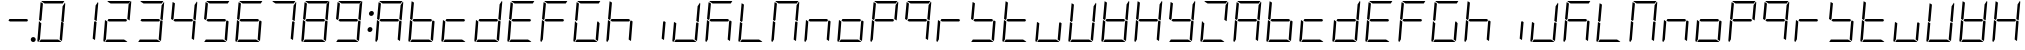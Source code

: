 SplineFontDB: 3.0
FontName: DSEG7Modern-LightItalic
FullName: DSEG7 Modern-Light Italic
FamilyName: DSEG7 Modern
Weight: Light
Copyright: Created by Keshikan(https://twitter.com/keshinomi_88pro)\nwith FontForge 2.0 (http://fontforge.sf.net)
UComments: "2014-8-31: Created." 
Version: 0.2
ItalicAngle: -5
UnderlinePosition: -100
UnderlineWidth: 50
Ascent: 1000
Descent: 0
LayerCount: 2
Layer: 0 0 "+gMyXYgAA"  1
Layer: 1 0 "+Uk2XYgAA"  0
XUID: [1021 682 390630330 14528854]
FSType: 8
OS2Version: 0
OS2_WeightWidthSlopeOnly: 0
OS2_UseTypoMetrics: 1
CreationTime: 1409488158
ModificationTime: 1483781036
PfmFamily: 17
TTFWeight: 300
TTFWidth: 5
LineGap: 90
VLineGap: 0
OS2TypoAscent: 0
OS2TypoAOffset: 1
OS2TypoDescent: 0
OS2TypoDOffset: 1
OS2TypoLinegap: 90
OS2WinAscent: 0
OS2WinAOffset: 1
OS2WinDescent: 0
OS2WinDOffset: 1
HheadAscent: 0
HheadAOffset: 1
HheadDescent: 0
HheadDOffset: 1
OS2Vendor: 'PfEd'
MarkAttachClasses: 1
DEI: 91125
LangName: 1033 "Created by Keshikan+AAoA-with FontForge 2.0 (http://fontforge.sf.net)" "" "Light Italic" "" "" "Version 0.2" "" "" "" "Keshikan(Twitter:@keshinomi_88pro)" "" "" "http://www.keshikan.net" "" "" "" "" "" "" "DSEG.7 12:34" 
Encoding: ISO8859-1
UnicodeInterp: none
NameList: Adobe Glyph List
DisplaySize: -24
AntiAlias: 1
FitToEm: 1
WinInfo: 0 24 9
BeginPrivate: 0
EndPrivate
TeXData: 1 0 -1005505 346030 173015 115343 529302 1048576 115343 783286 444596 497025 792723 393216 433062 380633 303038 157286 324010 404750 52429 2506097 1059062 262144
BeginChars: 256 67

StartChar: zero
Encoding: 48 48 0
Width: 816
VWidth: 200
Flags: HW
LayerCount: 2
Fore
SplineSet
181 735 m 1
 163 531 l 1
 145 502 l 1
 101 529 l 1
 139 959 l 2
 139 964 141 968 143 972 c 2
 199 938 l 1
 181 735 l 1
671 498 m 1
 715 471 l 1
 677 41 l 2
 677 36 675 32 673 28 c 2
 617 62 l 1
 617 62 l 1
 635 265 l 1
 653 469 l 1
 653 469 l 1
 671 498 l 1
757 959 m 2
 717 500 l 1
 717 495 l 1
 683 515 l 1
 683 515 l 1
 673 522 l 1
 658 531 l 1
 676 735 l 1
 690 897 l 1
 749 986 l 1
 755 979 758 969 757 959 c 2
240 938 m 1
 156 990 l 1
 164 996 174 1000 184 1000 c 2
 452 1000 l 1
 720 1000 l 2
 725 1000 729 1000 733 998 c 2
 694 938 l 1
 694 938 l 1
 446 938 l 1
 240 938 l 1
576 62 m 1
 660 10 l 1
 652 4 642 0 632 0 c 2
 364 0 l 1
 105 0 l 1
 146 62 l 1
 370 62 l 1
 576 62 l 1
122 62 m 1
 83 2 l 1
 68 8 57 23 59 41 c 2
 99 500 l 1
 99 505 l 1
 138 482 l 1
 150 474 l 1
 150 474 l 1
 158 469 l 1
 140 265 l 1
 122 62 l 1
 122 62 l 1
EndSplineSet
EndChar

StartChar: eight
Encoding: 56 56 1
Width: 816
VWidth: 200
Flags: HW
LayerCount: 2
Fore
SplineSet
181 735 m 1
 163 531 l 1
 145 502 l 1
 101 529 l 1
 139 959 l 2
 139 964 141 968 143 972 c 2
 199 938 l 1
 181 735 l 1
671 498 m 1
 715 471 l 1
 677 41 l 2
 677 36 675 32 673 28 c 2
 617 62 l 1
 617 62 l 1
 635 265 l 1
 653 469 l 1
 653 469 l 1
 671 498 l 1
757 959 m 2
 717 500 l 1
 717 495 l 1
 683 515 l 1
 683 515 l 1
 673 522 l 1
 658 531 l 1
 676 735 l 1
 690 897 l 1
 749 986 l 1
 755 979 758 969 757 959 c 2
629 469 m 1
 405 469 l 1
 199 469 l 1
 161 492 l 1
 187 531 l 1
 411 531 l 1
 617 531 l 1
 655 508 l 1
 629 469 l 1
240 938 m 1
 156 990 l 1
 164 996 174 1000 184 1000 c 2
 452 1000 l 1
 720 1000 l 2
 725 1000 729 1000 733 998 c 2
 694 938 l 1
 694 938 l 1
 446 938 l 1
 240 938 l 1
576 62 m 1
 660 10 l 1
 652 4 642 0 632 0 c 2
 364 0 l 1
 105 0 l 1
 146 62 l 1
 370 62 l 1
 576 62 l 1
122 62 m 1
 83 2 l 1
 68 8 57 23 59 41 c 2
 99 500 l 1
 99 505 l 1
 138 482 l 1
 150 474 l 1
 150 474 l 1
 158 469 l 1
 140 265 l 1
 122 62 l 1
 122 62 l 1
EndSplineSet
EndChar

StartChar: one
Encoding: 49 49 2
Width: 816
VWidth: 200
Flags: HW
LayerCount: 2
Fore
SplineSet
671 498 m 1
 715 471 l 1
 677 41 l 2
 677 36 675 32 673 28 c 2
 617 62 l 1
 617 62 l 1
 635 265 l 1
 653 469 l 1
 653 469 l 1
 671 498 l 1
757 959 m 2
 717 500 l 1
 717 495 l 1
 683 515 l 1
 683 515 l 1
 673 522 l 1
 658 531 l 1
 676 735 l 1
 690 897 l 1
 749 986 l 1
 755 979 758 969 757 959 c 2
EndSplineSet
EndChar

StartChar: two
Encoding: 50 50 3
Width: 816
VWidth: 200
Flags: HW
LayerCount: 2
Fore
SplineSet
757 959 m 2
 717 500 l 1
 717 495 l 1
 683 515 l 1
 683 515 l 1
 673 522 l 1
 658 531 l 1
 676 735 l 1
 690 897 l 1
 749 986 l 1
 755 979 758 969 757 959 c 2
629 469 m 1
 405 469 l 1
 199 469 l 1
 161 492 l 1
 187 531 l 1
 411 531 l 1
 617 531 l 1
 655 508 l 1
 629 469 l 1
240 938 m 1
 156 990 l 1
 164 996 174 1000 184 1000 c 2
 452 1000 l 1
 720 1000 l 2
 725 1000 729 1000 733 998 c 2
 694 938 l 1
 694 938 l 1
 446 938 l 1
 240 938 l 1
576 62 m 1
 660 10 l 1
 652 4 642 0 632 0 c 2
 364 0 l 1
 105 0 l 1
 146 62 l 1
 370 62 l 1
 576 62 l 1
122 62 m 1
 83 2 l 1
 68 8 57 23 59 41 c 2
 99 500 l 1
 99 505 l 1
 138 482 l 1
 150 474 l 1
 150 474 l 1
 158 469 l 1
 140 265 l 1
 122 62 l 1
 122 62 l 1
EndSplineSet
EndChar

StartChar: three
Encoding: 51 51 4
Width: 816
VWidth: 200
Flags: HW
LayerCount: 2
Fore
SplineSet
671 498 m 1
 715 471 l 1
 677 41 l 2
 677 36 675 32 673 28 c 2
 617 62 l 1
 617 62 l 1
 635 265 l 1
 653 469 l 1
 653 469 l 1
 671 498 l 1
757 959 m 2
 717 500 l 1
 717 495 l 1
 683 515 l 1
 683 515 l 1
 673 522 l 1
 658 531 l 1
 676 735 l 1
 690 897 l 1
 749 986 l 1
 755 979 758 969 757 959 c 2
629 469 m 1
 405 469 l 1
 199 469 l 1
 161 492 l 1
 187 531 l 1
 411 531 l 1
 617 531 l 1
 655 508 l 1
 629 469 l 1
240 938 m 1
 156 990 l 1
 164 996 174 1000 184 1000 c 2
 452 1000 l 1
 720 1000 l 2
 725 1000 729 1000 733 998 c 2
 694 938 l 1
 694 938 l 1
 446 938 l 1
 240 938 l 1
576 62 m 1
 660 10 l 1
 652 4 642 0 632 0 c 2
 364 0 l 1
 105 0 l 1
 146 62 l 1
 370 62 l 1
 576 62 l 1
EndSplineSet
EndChar

StartChar: four
Encoding: 52 52 5
Width: 816
VWidth: 200
Flags: HW
LayerCount: 2
Fore
SplineSet
181 735 m 1
 163 531 l 1
 145 502 l 1
 101 529 l 1
 139 959 l 2
 139 964 141 968 143 972 c 2
 199 938 l 1
 181 735 l 1
671 498 m 1
 715 471 l 1
 677 41 l 2
 677 36 675 32 673 28 c 2
 617 62 l 1
 617 62 l 1
 635 265 l 1
 653 469 l 1
 653 469 l 1
 671 498 l 1
757 959 m 2
 717 500 l 1
 717 495 l 1
 683 515 l 1
 683 515 l 1
 673 522 l 1
 658 531 l 1
 676 735 l 1
 690 897 l 1
 749 986 l 1
 755 979 758 969 757 959 c 2
629 469 m 1
 405 469 l 1
 199 469 l 1
 161 492 l 1
 187 531 l 1
 411 531 l 1
 617 531 l 1
 655 508 l 1
 629 469 l 1
EndSplineSet
EndChar

StartChar: five
Encoding: 53 53 6
Width: 816
VWidth: 200
Flags: HW
LayerCount: 2
Fore
SplineSet
181 735 m 1
 163 531 l 1
 145 502 l 1
 101 529 l 1
 139 959 l 2
 139 964 141 968 143 972 c 2
 199 938 l 1
 181 735 l 1
671 498 m 1
 715 471 l 1
 677 41 l 2
 677 36 675 32 673 28 c 2
 617 62 l 1
 617 62 l 1
 635 265 l 1
 653 469 l 1
 653 469 l 1
 671 498 l 1
629 469 m 1
 405 469 l 1
 199 469 l 1
 161 492 l 1
 187 531 l 1
 411 531 l 1
 617 531 l 1
 655 508 l 1
 629 469 l 1
240 938 m 1
 156 990 l 1
 164 996 174 1000 184 1000 c 2
 452 1000 l 1
 720 1000 l 2
 725 1000 729 1000 733 998 c 2
 694 938 l 1
 694 938 l 1
 446 938 l 1
 240 938 l 1
576 62 m 1
 660 10 l 1
 652 4 642 0 632 0 c 2
 364 0 l 1
 105 0 l 1
 146 62 l 1
 370 62 l 1
 576 62 l 1
EndSplineSet
EndChar

StartChar: six
Encoding: 54 54 7
Width: 816
VWidth: 200
Flags: HW
LayerCount: 2
Fore
SplineSet
181 735 m 1
 163 531 l 1
 145 502 l 1
 101 529 l 1
 139 959 l 2
 139 964 141 968 143 972 c 2
 199 938 l 1
 181 735 l 1
671 498 m 1
 715 471 l 1
 677 41 l 2
 677 36 675 32 673 28 c 2
 617 62 l 1
 617 62 l 1
 635 265 l 1
 653 469 l 1
 653 469 l 1
 671 498 l 1
629 469 m 1
 405 469 l 1
 199 469 l 1
 161 492 l 1
 187 531 l 1
 411 531 l 1
 617 531 l 1
 655 508 l 1
 629 469 l 1
240 938 m 1
 156 990 l 1
 164 996 174 1000 184 1000 c 2
 452 1000 l 1
 720 1000 l 2
 725 1000 729 1000 733 998 c 2
 694 938 l 1
 694 938 l 1
 446 938 l 1
 240 938 l 1
576 62 m 1
 660 10 l 1
 652 4 642 0 632 0 c 2
 364 0 l 1
 105 0 l 1
 146 62 l 1
 370 62 l 1
 576 62 l 1
122 62 m 1
 83 2 l 1
 68 8 57 23 59 41 c 2
 99 500 l 1
 99 505 l 1
 138 482 l 1
 150 474 l 1
 150 474 l 1
 158 469 l 1
 140 265 l 1
 122 62 l 1
 122 62 l 1
EndSplineSet
EndChar

StartChar: seven
Encoding: 55 55 8
Width: 816
VWidth: 200
Flags: HW
LayerCount: 2
Fore
SplineSet
671 498 m 1
 715 471 l 1
 677 41 l 2
 677 36 675 32 673 28 c 2
 617 62 l 1
 617 62 l 1
 635 265 l 1
 653 469 l 1
 653 469 l 1
 671 498 l 1
757 959 m 2
 717 500 l 1
 717 495 l 1
 683 515 l 1
 683 515 l 1
 673 522 l 1
 658 531 l 1
 676 735 l 1
 690 897 l 1
 749 986 l 1
 755 979 758 969 757 959 c 2
240 938 m 1
 156 990 l 1
 164 996 174 1000 184 1000 c 2
 452 1000 l 1
 720 1000 l 2
 725 1000 729 1000 733 998 c 2
 694 938 l 1
 694 938 l 1
 446 938 l 1
 240 938 l 1
EndSplineSet
EndChar

StartChar: nine
Encoding: 57 57 9
Width: 816
VWidth: 200
Flags: HW
LayerCount: 2
Fore
SplineSet
181 735 m 1
 163 531 l 1
 145 502 l 1
 101 529 l 1
 139 959 l 2
 139 964 141 968 143 972 c 2
 199 938 l 1
 181 735 l 1
671 498 m 1
 715 471 l 1
 677 41 l 2
 677 36 675 32 673 28 c 2
 617 62 l 1
 617 62 l 1
 635 265 l 1
 653 469 l 1
 653 469 l 1
 671 498 l 1
757 959 m 2
 717 500 l 1
 717 495 l 1
 683 515 l 1
 683 515 l 1
 673 522 l 1
 658 531 l 1
 676 735 l 1
 690 897 l 1
 749 986 l 1
 755 979 758 969 757 959 c 2
629 469 m 1
 405 469 l 1
 199 469 l 1
 161 492 l 1
 187 531 l 1
 411 531 l 1
 617 531 l 1
 655 508 l 1
 629 469 l 1
240 938 m 1
 156 990 l 1
 164 996 174 1000 184 1000 c 2
 452 1000 l 1
 720 1000 l 2
 725 1000 729 1000 733 998 c 2
 694 938 l 1
 694 938 l 1
 446 938 l 1
 240 938 l 1
576 62 m 1
 660 10 l 1
 652 4 642 0 632 0 c 2
 364 0 l 1
 105 0 l 1
 146 62 l 1
 370 62 l 1
 576 62 l 1
EndSplineSet
EndChar

StartChar: a
Encoding: 97 97 10
Width: 816
VWidth: 200
Flags: HW
LayerCount: 2
Fore
SplineSet
181 735 m 1
 163 531 l 1
 145 502 l 1
 101 529 l 1
 139 959 l 2
 139 964 141 968 143 972 c 2
 199 938 l 1
 181 735 l 1
671 498 m 1
 715 471 l 1
 677 41 l 2
 677 36 675 32 673 28 c 2
 617 62 l 1
 617 62 l 1
 635 265 l 1
 653 469 l 1
 653 469 l 1
 671 498 l 1
757 959 m 2
 717 500 l 1
 717 495 l 1
 683 515 l 1
 683 515 l 1
 673 522 l 1
 658 531 l 1
 676 735 l 1
 690 897 l 1
 749 986 l 1
 755 979 758 969 757 959 c 2
629 469 m 1
 405 469 l 1
 199 469 l 1
 161 492 l 1
 187 531 l 1
 411 531 l 1
 617 531 l 1
 655 508 l 1
 629 469 l 1
240 938 m 1
 156 990 l 1
 164 996 174 1000 184 1000 c 2
 452 1000 l 1
 720 1000 l 2
 725 1000 729 1000 733 998 c 2
 694 938 l 1
 694 938 l 1
 446 938 l 1
 240 938 l 1
122 62 m 1
 83 2 l 1
 68 8 57 23 59 41 c 2
 99 500 l 1
 99 505 l 1
 138 482 l 1
 150 474 l 1
 150 474 l 1
 158 469 l 1
 140 265 l 1
 122 62 l 1
 122 62 l 1
EndSplineSet
EndChar

StartChar: b
Encoding: 98 98 11
Width: 816
VWidth: 200
Flags: HW
LayerCount: 2
Fore
SplineSet
181 735 m 1
 163 531 l 1
 145 502 l 1
 101 529 l 1
 139 959 l 2
 139 964 141 968 143 972 c 2
 199 938 l 1
 181 735 l 1
671 498 m 1
 715 471 l 1
 677 41 l 2
 677 36 675 32 673 28 c 2
 617 62 l 1
 617 62 l 1
 635 265 l 1
 653 469 l 1
 653 469 l 1
 671 498 l 1
629 469 m 1
 405 469 l 1
 199 469 l 1
 161 492 l 1
 187 531 l 1
 411 531 l 1
 617 531 l 1
 655 508 l 1
 629 469 l 1
576 62 m 1
 660 10 l 1
 652 4 642 0 632 0 c 2
 364 0 l 1
 105 0 l 1
 146 62 l 1
 370 62 l 1
 576 62 l 1
122 62 m 1
 83 2 l 1
 68 8 57 23 59 41 c 2
 99 500 l 1
 99 505 l 1
 138 482 l 1
 150 474 l 1
 150 474 l 1
 158 469 l 1
 140 265 l 1
 122 62 l 1
 122 62 l 1
EndSplineSet
EndChar

StartChar: c
Encoding: 99 99 12
Width: 816
VWidth: 200
Flags: HW
LayerCount: 2
Fore
SplineSet
629 469 m 1
 405 469 l 1
 199 469 l 1
 161 492 l 1
 187 531 l 1
 411 531 l 1
 617 531 l 1
 655 508 l 1
 629 469 l 1
576 62 m 1
 660 10 l 1
 652 4 642 0 632 0 c 2
 364 0 l 1
 105 0 l 1
 146 62 l 1
 370 62 l 1
 576 62 l 1
122 62 m 1
 83 2 l 1
 68 8 57 23 59 41 c 2
 99 500 l 1
 99 505 l 1
 138 482 l 1
 150 474 l 1
 150 474 l 1
 158 469 l 1
 140 265 l 1
 122 62 l 1
 122 62 l 1
EndSplineSet
EndChar

StartChar: d
Encoding: 100 100 13
Width: 816
VWidth: 200
Flags: HW
LayerCount: 2
Fore
SplineSet
671 498 m 1
 715 471 l 1
 677 41 l 2
 677 36 675 32 673 28 c 2
 617 62 l 1
 617 62 l 1
 635 265 l 1
 653 469 l 1
 653 469 l 1
 671 498 l 1
757 959 m 2
 717 500 l 1
 717 495 l 1
 683 515 l 1
 683 515 l 1
 673 522 l 1
 658 531 l 1
 676 735 l 1
 690 897 l 1
 749 986 l 1
 755 979 758 969 757 959 c 2
629 469 m 1
 405 469 l 1
 199 469 l 1
 161 492 l 1
 187 531 l 1
 411 531 l 1
 617 531 l 1
 655 508 l 1
 629 469 l 1
576 62 m 1
 660 10 l 1
 652 4 642 0 632 0 c 2
 364 0 l 1
 105 0 l 1
 146 62 l 1
 370 62 l 1
 576 62 l 1
122 62 m 1
 83 2 l 1
 68 8 57 23 59 41 c 2
 99 500 l 1
 99 505 l 1
 138 482 l 1
 150 474 l 1
 150 474 l 1
 158 469 l 1
 140 265 l 1
 122 62 l 1
 122 62 l 1
EndSplineSet
EndChar

StartChar: e
Encoding: 101 101 14
Width: 816
VWidth: 200
Flags: HW
LayerCount: 2
Fore
SplineSet
181 735 m 1
 163 531 l 1
 145 502 l 1
 101 529 l 1
 139 959 l 2
 139 964 141 968 143 972 c 2
 199 938 l 1
 181 735 l 1
629 469 m 1
 405 469 l 1
 199 469 l 1
 161 492 l 1
 187 531 l 1
 411 531 l 1
 617 531 l 1
 655 508 l 1
 629 469 l 1
240 938 m 1
 156 990 l 1
 164 996 174 1000 184 1000 c 2
 452 1000 l 1
 720 1000 l 2
 725 1000 729 1000 733 998 c 2
 694 938 l 1
 694 938 l 1
 446 938 l 1
 240 938 l 1
576 62 m 1
 660 10 l 1
 652 4 642 0 632 0 c 2
 364 0 l 1
 105 0 l 1
 146 62 l 1
 370 62 l 1
 576 62 l 1
122 62 m 1
 83 2 l 1
 68 8 57 23 59 41 c 2
 99 500 l 1
 99 505 l 1
 138 482 l 1
 150 474 l 1
 150 474 l 1
 158 469 l 1
 140 265 l 1
 122 62 l 1
 122 62 l 1
EndSplineSet
EndChar

StartChar: f
Encoding: 102 102 15
Width: 816
VWidth: 200
Flags: HW
LayerCount: 2
Fore
SplineSet
181 735 m 1
 163 531 l 1
 145 502 l 1
 101 529 l 1
 139 959 l 2
 139 964 141 968 143 972 c 2
 199 938 l 1
 181 735 l 1
629 469 m 1
 405 469 l 1
 199 469 l 1
 161 492 l 1
 187 531 l 1
 411 531 l 1
 617 531 l 1
 655 508 l 1
 629 469 l 1
240 938 m 1
 156 990 l 1
 164 996 174 1000 184 1000 c 2
 452 1000 l 1
 720 1000 l 2
 725 1000 729 1000 733 998 c 2
 694 938 l 1
 694 938 l 1
 446 938 l 1
 240 938 l 1
122 62 m 1
 83 2 l 1
 68 8 57 23 59 41 c 2
 99 500 l 1
 99 505 l 1
 138 482 l 1
 150 474 l 1
 150 474 l 1
 158 469 l 1
 140 265 l 1
 122 62 l 1
 122 62 l 1
EndSplineSet
EndChar

StartChar: g
Encoding: 103 103 16
Width: 816
VWidth: 200
Flags: HW
LayerCount: 2
Fore
SplineSet
181 735 m 1
 163 531 l 1
 145 502 l 1
 101 529 l 1
 139 959 l 2
 139 964 141 968 143 972 c 2
 199 938 l 1
 181 735 l 1
671 498 m 1
 715 471 l 1
 677 41 l 2
 677 36 675 32 673 28 c 2
 617 62 l 1
 617 62 l 1
 635 265 l 1
 653 469 l 1
 653 469 l 1
 671 498 l 1
240 938 m 1
 156 990 l 1
 164 996 174 1000 184 1000 c 2
 452 1000 l 1
 720 1000 l 2
 725 1000 729 1000 733 998 c 2
 694 938 l 1
 694 938 l 1
 446 938 l 1
 240 938 l 1
576 62 m 1
 660 10 l 1
 652 4 642 0 632 0 c 2
 364 0 l 1
 105 0 l 1
 146 62 l 1
 370 62 l 1
 576 62 l 1
122 62 m 1
 83 2 l 1
 68 8 57 23 59 41 c 2
 99 500 l 1
 99 505 l 1
 138 482 l 1
 150 474 l 1
 150 474 l 1
 158 469 l 1
 140 265 l 1
 122 62 l 1
 122 62 l 1
EndSplineSet
EndChar

StartChar: h
Encoding: 104 104 17
Width: 816
VWidth: 200
Flags: HW
LayerCount: 2
Fore
SplineSet
181 735 m 1
 163 531 l 1
 145 502 l 1
 101 529 l 1
 139 959 l 2
 139 964 141 968 143 972 c 2
 199 938 l 1
 181 735 l 1
671 498 m 1
 715 471 l 1
 677 41 l 2
 677 36 675 32 673 28 c 2
 617 62 l 1
 617 62 l 1
 635 265 l 1
 653 469 l 1
 653 469 l 1
 671 498 l 1
629 469 m 1
 405 469 l 1
 199 469 l 1
 161 492 l 1
 187 531 l 1
 411 531 l 1
 617 531 l 1
 655 508 l 1
 629 469 l 1
122 62 m 1
 83 2 l 1
 68 8 57 23 59 41 c 2
 99 500 l 1
 99 505 l 1
 138 482 l 1
 150 474 l 1
 150 474 l 1
 158 469 l 1
 140 265 l 1
 122 62 l 1
 122 62 l 1
EndSplineSet
EndChar

StartChar: i
Encoding: 105 105 18
Width: 816
VWidth: 200
Flags: HW
LayerCount: 2
Fore
SplineSet
671 498 m 1
 715 471 l 1
 677 41 l 2
 677 36 675 32 673 28 c 2
 617 62 l 1
 617 62 l 1
 635 265 l 1
 653 469 l 1
 653 469 l 1
 671 498 l 1
EndSplineSet
EndChar

StartChar: j
Encoding: 106 106 19
Width: 816
VWidth: 200
Flags: HW
LayerCount: 2
Fore
SplineSet
671 498 m 1
 715 471 l 1
 677 41 l 2
 677 36 675 32 673 28 c 2
 617 62 l 1
 617 62 l 1
 635 265 l 1
 653 469 l 1
 653 469 l 1
 671 498 l 1
757 959 m 2
 717 500 l 1
 717 495 l 1
 683 515 l 1
 683 515 l 1
 673 522 l 1
 658 531 l 1
 676 735 l 1
 690 897 l 1
 749 986 l 1
 755 979 758 969 757 959 c 2
576 62 m 1
 660 10 l 1
 652 4 642 0 632 0 c 2
 364 0 l 1
 105 0 l 1
 146 62 l 1
 370 62 l 1
 576 62 l 1
122 62 m 1
 83 2 l 1
 68 8 57 23 59 41 c 2
 99 500 l 1
 99 505 l 1
 138 482 l 1
 150 474 l 1
 150 474 l 1
 158 469 l 1
 140 265 l 1
 122 62 l 1
 122 62 l 1
EndSplineSet
EndChar

StartChar: k
Encoding: 107 107 20
Width: 816
VWidth: 200
Flags: HW
LayerCount: 2
Fore
SplineSet
181 735 m 1
 163 531 l 1
 145 502 l 1
 101 529 l 1
 139 959 l 2
 139 964 141 968 143 972 c 2
 199 938 l 1
 181 735 l 1
671 498 m 1
 715 471 l 1
 677 41 l 2
 677 36 675 32 673 28 c 2
 617 62 l 1
 617 62 l 1
 635 265 l 1
 653 469 l 1
 653 469 l 1
 671 498 l 1
629 469 m 1
 405 469 l 1
 199 469 l 1
 161 492 l 1
 187 531 l 1
 411 531 l 1
 617 531 l 1
 655 508 l 1
 629 469 l 1
240 938 m 1
 156 990 l 1
 164 996 174 1000 184 1000 c 2
 452 1000 l 1
 720 1000 l 2
 725 1000 729 1000 733 998 c 2
 694 938 l 1
 694 938 l 1
 446 938 l 1
 240 938 l 1
122 62 m 1
 83 2 l 1
 68 8 57 23 59 41 c 2
 99 500 l 1
 99 505 l 1
 138 482 l 1
 150 474 l 1
 150 474 l 1
 158 469 l 1
 140 265 l 1
 122 62 l 1
 122 62 l 1
EndSplineSet
EndChar

StartChar: l
Encoding: 108 108 21
Width: 816
VWidth: 200
Flags: HW
LayerCount: 2
Fore
SplineSet
181 735 m 1
 163 531 l 1
 145 502 l 1
 101 529 l 1
 139 959 l 2
 139 964 141 968 143 972 c 2
 199 938 l 1
 181 735 l 1
576 62 m 1
 660 10 l 1
 652 4 642 0 632 0 c 2
 364 0 l 1
 105 0 l 1
 146 62 l 1
 370 62 l 1
 576 62 l 1
122 62 m 1
 83 2 l 1
 68 8 57 23 59 41 c 2
 99 500 l 1
 99 505 l 1
 138 482 l 1
 150 474 l 1
 150 474 l 1
 158 469 l 1
 140 265 l 1
 122 62 l 1
 122 62 l 1
EndSplineSet
EndChar

StartChar: m
Encoding: 109 109 22
Width: 816
VWidth: 200
Flags: HW
LayerCount: 2
Fore
SplineSet
181 735 m 1
 163 531 l 1
 145 502 l 1
 101 529 l 1
 139 959 l 2
 139 964 141 968 143 972 c 2
 199 938 l 1
 181 735 l 1
671 498 m 1
 715 471 l 1
 677 41 l 2
 677 36 675 32 673 28 c 2
 617 62 l 1
 617 62 l 1
 635 265 l 1
 653 469 l 1
 653 469 l 1
 671 498 l 1
757 959 m 2
 717 500 l 1
 717 495 l 1
 683 515 l 1
 683 515 l 1
 673 522 l 1
 658 531 l 1
 676 735 l 1
 690 897 l 1
 749 986 l 1
 755 979 758 969 757 959 c 2
240 938 m 1
 156 990 l 1
 164 996 174 1000 184 1000 c 2
 452 1000 l 1
 720 1000 l 2
 725 1000 729 1000 733 998 c 2
 694 938 l 1
 694 938 l 1
 446 938 l 1
 240 938 l 1
122 62 m 1
 83 2 l 1
 68 8 57 23 59 41 c 2
 99 500 l 1
 99 505 l 1
 138 482 l 1
 150 474 l 1
 150 474 l 1
 158 469 l 1
 140 265 l 1
 122 62 l 1
 122 62 l 1
EndSplineSet
EndChar

StartChar: n
Encoding: 110 110 23
Width: 816
VWidth: 200
Flags: HW
LayerCount: 2
Fore
SplineSet
671 498 m 1
 715 471 l 1
 677 41 l 2
 677 36 675 32 673 28 c 2
 617 62 l 1
 617 62 l 1
 635 265 l 1
 653 469 l 1
 653 469 l 1
 671 498 l 1
629 469 m 1
 405 469 l 1
 199 469 l 1
 161 492 l 1
 187 531 l 1
 411 531 l 1
 617 531 l 1
 655 508 l 1
 629 469 l 1
122 62 m 1
 83 2 l 1
 68 8 57 23 59 41 c 2
 99 500 l 1
 99 505 l 1
 138 482 l 1
 150 474 l 1
 150 474 l 1
 158 469 l 1
 140 265 l 1
 122 62 l 1
 122 62 l 1
EndSplineSet
EndChar

StartChar: o
Encoding: 111 111 24
Width: 816
VWidth: 200
Flags: HW
LayerCount: 2
Fore
SplineSet
671 498 m 1
 715 471 l 1
 677 41 l 2
 677 36 675 32 673 28 c 2
 617 62 l 1
 617 62 l 1
 635 265 l 1
 653 469 l 1
 653 469 l 1
 671 498 l 1
629 469 m 1
 405 469 l 1
 199 469 l 1
 161 492 l 1
 187 531 l 1
 411 531 l 1
 617 531 l 1
 655 508 l 1
 629 469 l 1
576 62 m 1
 660 10 l 1
 652 4 642 0 632 0 c 2
 364 0 l 1
 105 0 l 1
 146 62 l 1
 370 62 l 1
 576 62 l 1
122 62 m 1
 83 2 l 1
 68 8 57 23 59 41 c 2
 99 500 l 1
 99 505 l 1
 138 482 l 1
 150 474 l 1
 150 474 l 1
 158 469 l 1
 140 265 l 1
 122 62 l 1
 122 62 l 1
EndSplineSet
EndChar

StartChar: p
Encoding: 112 112 25
Width: 816
VWidth: 200
Flags: HW
LayerCount: 2
Fore
SplineSet
181 735 m 1
 163 531 l 1
 145 502 l 1
 101 529 l 1
 139 959 l 2
 139 964 141 968 143 972 c 2
 199 938 l 1
 181 735 l 1
757 959 m 2
 717 500 l 1
 717 495 l 1
 683 515 l 1
 683 515 l 1
 673 522 l 1
 658 531 l 1
 676 735 l 1
 690 897 l 1
 749 986 l 1
 755 979 758 969 757 959 c 2
629 469 m 1
 405 469 l 1
 199 469 l 1
 161 492 l 1
 187 531 l 1
 411 531 l 1
 617 531 l 1
 655 508 l 1
 629 469 l 1
240 938 m 1
 156 990 l 1
 164 996 174 1000 184 1000 c 2
 452 1000 l 1
 720 1000 l 2
 725 1000 729 1000 733 998 c 2
 694 938 l 1
 694 938 l 1
 446 938 l 1
 240 938 l 1
122 62 m 1
 83 2 l 1
 68 8 57 23 59 41 c 2
 99 500 l 1
 99 505 l 1
 138 482 l 1
 150 474 l 1
 150 474 l 1
 158 469 l 1
 140 265 l 1
 122 62 l 1
 122 62 l 1
EndSplineSet
EndChar

StartChar: q
Encoding: 113 113 26
Width: 816
VWidth: 200
Flags: HW
LayerCount: 2
Fore
SplineSet
181 735 m 1
 163 531 l 1
 145 502 l 1
 101 529 l 1
 139 959 l 2
 139 964 141 968 143 972 c 2
 199 938 l 1
 181 735 l 1
671 498 m 1
 715 471 l 1
 677 41 l 2
 677 36 675 32 673 28 c 2
 617 62 l 1
 617 62 l 1
 635 265 l 1
 653 469 l 1
 653 469 l 1
 671 498 l 1
757 959 m 2
 717 500 l 1
 717 495 l 1
 683 515 l 1
 683 515 l 1
 673 522 l 1
 658 531 l 1
 676 735 l 1
 690 897 l 1
 749 986 l 1
 755 979 758 969 757 959 c 2
629 469 m 1
 405 469 l 1
 199 469 l 1
 161 492 l 1
 187 531 l 1
 411 531 l 1
 617 531 l 1
 655 508 l 1
 629 469 l 1
240 938 m 1
 156 990 l 1
 164 996 174 1000 184 1000 c 2
 452 1000 l 1
 720 1000 l 2
 725 1000 729 1000 733 998 c 2
 694 938 l 1
 694 938 l 1
 446 938 l 1
 240 938 l 1
EndSplineSet
EndChar

StartChar: r
Encoding: 114 114 27
Width: 816
VWidth: 200
Flags: HW
LayerCount: 2
Fore
SplineSet
629 469 m 1
 405 469 l 1
 199 469 l 1
 161 492 l 1
 187 531 l 1
 411 531 l 1
 617 531 l 1
 655 508 l 1
 629 469 l 1
122 62 m 1
 83 2 l 1
 68 8 57 23 59 41 c 2
 99 500 l 1
 99 505 l 1
 138 482 l 1
 150 474 l 1
 150 474 l 1
 158 469 l 1
 140 265 l 1
 122 62 l 1
 122 62 l 1
EndSplineSet
EndChar

StartChar: s
Encoding: 115 115 28
Width: 816
VWidth: 200
Flags: HW
LayerCount: 2
Fore
SplineSet
181 735 m 1
 163 531 l 1
 145 502 l 1
 101 529 l 1
 139 959 l 2
 139 964 141 968 143 972 c 2
 199 938 l 1
 181 735 l 1
671 498 m 1
 715 471 l 1
 677 41 l 2
 677 36 675 32 673 28 c 2
 617 62 l 1
 617 62 l 1
 635 265 l 1
 653 469 l 1
 653 469 l 1
 671 498 l 1
629 469 m 1
 405 469 l 1
 199 469 l 1
 161 492 l 1
 187 531 l 1
 411 531 l 1
 617 531 l 1
 655 508 l 1
 629 469 l 1
576 62 m 1
 660 10 l 1
 652 4 642 0 632 0 c 2
 364 0 l 1
 105 0 l 1
 146 62 l 1
 370 62 l 1
 576 62 l 1
EndSplineSet
EndChar

StartChar: t
Encoding: 116 116 29
Width: 816
VWidth: 200
Flags: HW
LayerCount: 2
Fore
SplineSet
181 735 m 1
 163 531 l 1
 145 502 l 1
 101 529 l 1
 139 959 l 2
 139 964 141 968 143 972 c 2
 199 938 l 1
 181 735 l 1
629 469 m 1
 405 469 l 1
 199 469 l 1
 161 492 l 1
 187 531 l 1
 411 531 l 1
 617 531 l 1
 655 508 l 1
 629 469 l 1
576 62 m 1
 660 10 l 1
 652 4 642 0 632 0 c 2
 364 0 l 1
 105 0 l 1
 146 62 l 1
 370 62 l 1
 576 62 l 1
122 62 m 1
 83 2 l 1
 68 8 57 23 59 41 c 2
 99 500 l 1
 99 505 l 1
 138 482 l 1
 150 474 l 1
 150 474 l 1
 158 469 l 1
 140 265 l 1
 122 62 l 1
 122 62 l 1
EndSplineSet
EndChar

StartChar: u
Encoding: 117 117 30
Width: 816
VWidth: 200
Flags: HW
LayerCount: 2
Fore
SplineSet
671 498 m 1
 715 471 l 1
 677 41 l 2
 677 36 675 32 673 28 c 2
 617 62 l 1
 617 62 l 1
 635 265 l 1
 653 469 l 1
 653 469 l 1
 671 498 l 1
576 62 m 1
 660 10 l 1
 652 4 642 0 632 0 c 2
 364 0 l 1
 105 0 l 1
 146 62 l 1
 370 62 l 1
 576 62 l 1
122 62 m 1
 83 2 l 1
 68 8 57 23 59 41 c 2
 99 500 l 1
 99 505 l 1
 138 482 l 1
 150 474 l 1
 150 474 l 1
 158 469 l 1
 140 265 l 1
 122 62 l 1
 122 62 l 1
EndSplineSet
EndChar

StartChar: v
Encoding: 118 118 31
Width: 816
VWidth: 200
Flags: HW
LayerCount: 2
Fore
SplineSet
181 735 m 1
 163 531 l 1
 145 502 l 1
 101 529 l 1
 139 959 l 2
 139 964 141 968 143 972 c 2
 199 938 l 1
 181 735 l 1
671 498 m 1
 715 471 l 1
 677 41 l 2
 677 36 675 32 673 28 c 2
 617 62 l 1
 617 62 l 1
 635 265 l 1
 653 469 l 1
 653 469 l 1
 671 498 l 1
757 959 m 2
 717 500 l 1
 717 495 l 1
 683 515 l 1
 683 515 l 1
 673 522 l 1
 658 531 l 1
 676 735 l 1
 690 897 l 1
 749 986 l 1
 755 979 758 969 757 959 c 2
576 62 m 1
 660 10 l 1
 652 4 642 0 632 0 c 2
 364 0 l 1
 105 0 l 1
 146 62 l 1
 370 62 l 1
 576 62 l 1
122 62 m 1
 83 2 l 1
 68 8 57 23 59 41 c 2
 99 500 l 1
 99 505 l 1
 138 482 l 1
 150 474 l 1
 150 474 l 1
 158 469 l 1
 140 265 l 1
 122 62 l 1
 122 62 l 1
EndSplineSet
EndChar

StartChar: w
Encoding: 119 119 32
Width: 816
VWidth: 200
Flags: HW
LayerCount: 2
Fore
SplineSet
181 735 m 1
 163 531 l 1
 145 502 l 1
 101 529 l 1
 139 959 l 2
 139 964 141 968 143 972 c 2
 199 938 l 1
 181 735 l 1
671 498 m 1
 715 471 l 1
 677 41 l 2
 677 36 675 32 673 28 c 2
 617 62 l 1
 617 62 l 1
 635 265 l 1
 653 469 l 1
 653 469 l 1
 671 498 l 1
757 959 m 2
 717 500 l 1
 717 495 l 1
 683 515 l 1
 683 515 l 1
 673 522 l 1
 658 531 l 1
 676 735 l 1
 690 897 l 1
 749 986 l 1
 755 979 758 969 757 959 c 2
629 469 m 1
 405 469 l 1
 199 469 l 1
 161 492 l 1
 187 531 l 1
 411 531 l 1
 617 531 l 1
 655 508 l 1
 629 469 l 1
576 62 m 1
 660 10 l 1
 652 4 642 0 632 0 c 2
 364 0 l 1
 105 0 l 1
 146 62 l 1
 370 62 l 1
 576 62 l 1
122 62 m 1
 83 2 l 1
 68 8 57 23 59 41 c 2
 99 500 l 1
 99 505 l 1
 138 482 l 1
 150 474 l 1
 150 474 l 1
 158 469 l 1
 140 265 l 1
 122 62 l 1
 122 62 l 1
EndSplineSet
EndChar

StartChar: x
Encoding: 120 120 33
Width: 816
VWidth: 200
Flags: HW
LayerCount: 2
Fore
SplineSet
181 735 m 1
 163 531 l 1
 145 502 l 1
 101 529 l 1
 139 959 l 2
 139 964 141 968 143 972 c 2
 199 938 l 1
 181 735 l 1
671 498 m 1
 715 471 l 1
 677 41 l 2
 677 36 675 32 673 28 c 2
 617 62 l 1
 617 62 l 1
 635 265 l 1
 653 469 l 1
 653 469 l 1
 671 498 l 1
757 959 m 2
 717 500 l 1
 717 495 l 1
 683 515 l 1
 683 515 l 1
 673 522 l 1
 658 531 l 1
 676 735 l 1
 690 897 l 1
 749 986 l 1
 755 979 758 969 757 959 c 2
629 469 m 1
 405 469 l 1
 199 469 l 1
 161 492 l 1
 187 531 l 1
 411 531 l 1
 617 531 l 1
 655 508 l 1
 629 469 l 1
122 62 m 1
 83 2 l 1
 68 8 57 23 59 41 c 2
 99 500 l 1
 99 505 l 1
 138 482 l 1
 150 474 l 1
 150 474 l 1
 158 469 l 1
 140 265 l 1
 122 62 l 1
 122 62 l 1
EndSplineSet
EndChar

StartChar: y
Encoding: 121 121 34
Width: 816
VWidth: 200
Flags: HW
LayerCount: 2
Fore
SplineSet
181 735 m 1
 163 531 l 1
 145 502 l 1
 101 529 l 1
 139 959 l 2
 139 964 141 968 143 972 c 2
 199 938 l 1
 181 735 l 1
671 498 m 1
 715 471 l 1
 677 41 l 2
 677 36 675 32 673 28 c 2
 617 62 l 1
 617 62 l 1
 635 265 l 1
 653 469 l 1
 653 469 l 1
 671 498 l 1
757 959 m 2
 717 500 l 1
 717 495 l 1
 683 515 l 1
 683 515 l 1
 673 522 l 1
 658 531 l 1
 676 735 l 1
 690 897 l 1
 749 986 l 1
 755 979 758 969 757 959 c 2
629 469 m 1
 405 469 l 1
 199 469 l 1
 161 492 l 1
 187 531 l 1
 411 531 l 1
 617 531 l 1
 655 508 l 1
 629 469 l 1
576 62 m 1
 660 10 l 1
 652 4 642 0 632 0 c 2
 364 0 l 1
 105 0 l 1
 146 62 l 1
 370 62 l 1
 576 62 l 1
EndSplineSet
EndChar

StartChar: z
Encoding: 122 122 35
Width: 816
VWidth: 200
Flags: HW
LayerCount: 2
Fore
SplineSet
757 959 m 2
 717 500 l 1
 717 495 l 1
 683 515 l 1
 683 515 l 1
 673 522 l 1
 658 531 l 1
 676 735 l 1
 690 897 l 1
 749 986 l 1
 755 979 758 969 757 959 c 2
240 938 m 1
 156 990 l 1
 164 996 174 1000 184 1000 c 2
 452 1000 l 1
 720 1000 l 2
 725 1000 729 1000 733 998 c 2
 694 938 l 1
 694 938 l 1
 446 938 l 1
 240 938 l 1
576 62 m 1
 660 10 l 1
 652 4 642 0 632 0 c 2
 364 0 l 1
 105 0 l 1
 146 62 l 1
 370 62 l 1
 576 62 l 1
122 62 m 1
 83 2 l 1
 68 8 57 23 59 41 c 2
 99 500 l 1
 99 505 l 1
 138 482 l 1
 150 474 l 1
 150 474 l 1
 158 469 l 1
 140 265 l 1
 122 62 l 1
 122 62 l 1
EndSplineSet
EndChar

StartChar: A
Encoding: 65 65 36
Width: 816
VWidth: 200
Flags: HW
LayerCount: 2
Fore
SplineSet
181 735 m 1
 163 531 l 1
 145 502 l 1
 101 529 l 1
 139 959 l 2
 139 964 141 968 143 972 c 2
 199 938 l 1
 181 735 l 1
671 498 m 1
 715 471 l 1
 677 41 l 2
 677 36 675 32 673 28 c 2
 617 62 l 1
 617 62 l 1
 635 265 l 1
 653 469 l 1
 653 469 l 1
 671 498 l 1
757 959 m 2
 717 500 l 1
 717 495 l 1
 683 515 l 1
 683 515 l 1
 673 522 l 1
 658 531 l 1
 676 735 l 1
 690 897 l 1
 749 986 l 1
 755 979 758 969 757 959 c 2
629 469 m 1
 405 469 l 1
 199 469 l 1
 161 492 l 1
 187 531 l 1
 411 531 l 1
 617 531 l 1
 655 508 l 1
 629 469 l 1
240 938 m 1
 156 990 l 1
 164 996 174 1000 184 1000 c 2
 452 1000 l 1
 720 1000 l 2
 725 1000 729 1000 733 998 c 2
 694 938 l 1
 694 938 l 1
 446 938 l 1
 240 938 l 1
122 62 m 1
 83 2 l 1
 68 8 57 23 59 41 c 2
 99 500 l 1
 99 505 l 1
 138 482 l 1
 150 474 l 1
 150 474 l 1
 158 469 l 1
 140 265 l 1
 122 62 l 1
 122 62 l 1
EndSplineSet
EndChar

StartChar: B
Encoding: 66 66 37
Width: 816
VWidth: 200
Flags: HW
LayerCount: 2
Fore
SplineSet
181 735 m 1
 163 531 l 1
 145 502 l 1
 101 529 l 1
 139 959 l 2
 139 964 141 968 143 972 c 2
 199 938 l 1
 181 735 l 1
671 498 m 1
 715 471 l 1
 677 41 l 2
 677 36 675 32 673 28 c 2
 617 62 l 1
 617 62 l 1
 635 265 l 1
 653 469 l 1
 653 469 l 1
 671 498 l 1
629 469 m 1
 405 469 l 1
 199 469 l 1
 161 492 l 1
 187 531 l 1
 411 531 l 1
 617 531 l 1
 655 508 l 1
 629 469 l 1
576 62 m 1
 660 10 l 1
 652 4 642 0 632 0 c 2
 364 0 l 1
 105 0 l 1
 146 62 l 1
 370 62 l 1
 576 62 l 1
122 62 m 1
 83 2 l 1
 68 8 57 23 59 41 c 2
 99 500 l 1
 99 505 l 1
 138 482 l 1
 150 474 l 1
 150 474 l 1
 158 469 l 1
 140 265 l 1
 122 62 l 1
 122 62 l 1
EndSplineSet
EndChar

StartChar: C
Encoding: 67 67 38
Width: 816
VWidth: 200
Flags: HW
LayerCount: 2
Fore
SplineSet
629 469 m 1
 405 469 l 1
 199 469 l 1
 161 492 l 1
 187 531 l 1
 411 531 l 1
 617 531 l 1
 655 508 l 1
 629 469 l 1
576 62 m 1
 660 10 l 1
 652 4 642 0 632 0 c 2
 364 0 l 1
 105 0 l 1
 146 62 l 1
 370 62 l 1
 576 62 l 1
122 62 m 1
 83 2 l 1
 68 8 57 23 59 41 c 2
 99 500 l 1
 99 505 l 1
 138 482 l 1
 150 474 l 1
 150 474 l 1
 158 469 l 1
 140 265 l 1
 122 62 l 1
 122 62 l 1
EndSplineSet
EndChar

StartChar: D
Encoding: 68 68 39
Width: 816
VWidth: 200
Flags: HW
LayerCount: 2
Fore
SplineSet
671 498 m 1
 715 471 l 1
 677 41 l 2
 677 36 675 32 673 28 c 2
 617 62 l 1
 617 62 l 1
 635 265 l 1
 653 469 l 1
 653 469 l 1
 671 498 l 1
757 959 m 2
 717 500 l 1
 717 495 l 1
 683 515 l 1
 683 515 l 1
 673 522 l 1
 658 531 l 1
 676 735 l 1
 690 897 l 1
 749 986 l 1
 755 979 758 969 757 959 c 2
629 469 m 1
 405 469 l 1
 199 469 l 1
 161 492 l 1
 187 531 l 1
 411 531 l 1
 617 531 l 1
 655 508 l 1
 629 469 l 1
576 62 m 1
 660 10 l 1
 652 4 642 0 632 0 c 2
 364 0 l 1
 105 0 l 1
 146 62 l 1
 370 62 l 1
 576 62 l 1
122 62 m 1
 83 2 l 1
 68 8 57 23 59 41 c 2
 99 500 l 1
 99 505 l 1
 138 482 l 1
 150 474 l 1
 150 474 l 1
 158 469 l 1
 140 265 l 1
 122 62 l 1
 122 62 l 1
EndSplineSet
EndChar

StartChar: E
Encoding: 69 69 40
Width: 816
VWidth: 200
Flags: HW
LayerCount: 2
Fore
SplineSet
181 735 m 1
 163 531 l 1
 145 502 l 1
 101 529 l 1
 139 959 l 2
 139 964 141 968 143 972 c 2
 199 938 l 1
 181 735 l 1
629 469 m 1
 405 469 l 1
 199 469 l 1
 161 492 l 1
 187 531 l 1
 411 531 l 1
 617 531 l 1
 655 508 l 1
 629 469 l 1
240 938 m 1
 156 990 l 1
 164 996 174 1000 184 1000 c 2
 452 1000 l 1
 720 1000 l 2
 725 1000 729 1000 733 998 c 2
 694 938 l 1
 694 938 l 1
 446 938 l 1
 240 938 l 1
576 62 m 1
 660 10 l 1
 652 4 642 0 632 0 c 2
 364 0 l 1
 105 0 l 1
 146 62 l 1
 370 62 l 1
 576 62 l 1
122 62 m 1
 83 2 l 1
 68 8 57 23 59 41 c 2
 99 500 l 1
 99 505 l 1
 138 482 l 1
 150 474 l 1
 150 474 l 1
 158 469 l 1
 140 265 l 1
 122 62 l 1
 122 62 l 1
EndSplineSet
EndChar

StartChar: F
Encoding: 70 70 41
Width: 816
VWidth: 200
Flags: HW
LayerCount: 2
Fore
SplineSet
181 735 m 1
 163 531 l 1
 145 502 l 1
 101 529 l 1
 139 959 l 2
 139 964 141 968 143 972 c 2
 199 938 l 1
 181 735 l 1
629 469 m 1
 405 469 l 1
 199 469 l 1
 161 492 l 1
 187 531 l 1
 411 531 l 1
 617 531 l 1
 655 508 l 1
 629 469 l 1
240 938 m 1
 156 990 l 1
 164 996 174 1000 184 1000 c 2
 452 1000 l 1
 720 1000 l 2
 725 1000 729 1000 733 998 c 2
 694 938 l 1
 694 938 l 1
 446 938 l 1
 240 938 l 1
122 62 m 1
 83 2 l 1
 68 8 57 23 59 41 c 2
 99 500 l 1
 99 505 l 1
 138 482 l 1
 150 474 l 1
 150 474 l 1
 158 469 l 1
 140 265 l 1
 122 62 l 1
 122 62 l 1
EndSplineSet
EndChar

StartChar: G
Encoding: 71 71 42
Width: 816
VWidth: 200
Flags: HW
LayerCount: 2
Fore
SplineSet
181 735 m 1
 163 531 l 1
 145 502 l 1
 101 529 l 1
 139 959 l 2
 139 964 141 968 143 972 c 2
 199 938 l 1
 181 735 l 1
671 498 m 1
 715 471 l 1
 677 41 l 2
 677 36 675 32 673 28 c 2
 617 62 l 1
 617 62 l 1
 635 265 l 1
 653 469 l 1
 653 469 l 1
 671 498 l 1
240 938 m 1
 156 990 l 1
 164 996 174 1000 184 1000 c 2
 452 1000 l 1
 720 1000 l 2
 725 1000 729 1000 733 998 c 2
 694 938 l 1
 694 938 l 1
 446 938 l 1
 240 938 l 1
576 62 m 1
 660 10 l 1
 652 4 642 0 632 0 c 2
 364 0 l 1
 105 0 l 1
 146 62 l 1
 370 62 l 1
 576 62 l 1
122 62 m 1
 83 2 l 1
 68 8 57 23 59 41 c 2
 99 500 l 1
 99 505 l 1
 138 482 l 1
 150 474 l 1
 150 474 l 1
 158 469 l 1
 140 265 l 1
 122 62 l 1
 122 62 l 1
EndSplineSet
EndChar

StartChar: H
Encoding: 72 72 43
Width: 816
VWidth: 200
Flags: HW
LayerCount: 2
Fore
SplineSet
181 735 m 1
 163 531 l 1
 145 502 l 1
 101 529 l 1
 139 959 l 2
 139 964 141 968 143 972 c 2
 199 938 l 1
 181 735 l 1
671 498 m 1
 715 471 l 1
 677 41 l 2
 677 36 675 32 673 28 c 2
 617 62 l 1
 617 62 l 1
 635 265 l 1
 653 469 l 1
 653 469 l 1
 671 498 l 1
629 469 m 1
 405 469 l 1
 199 469 l 1
 161 492 l 1
 187 531 l 1
 411 531 l 1
 617 531 l 1
 655 508 l 1
 629 469 l 1
122 62 m 1
 83 2 l 1
 68 8 57 23 59 41 c 2
 99 500 l 1
 99 505 l 1
 138 482 l 1
 150 474 l 1
 150 474 l 1
 158 469 l 1
 140 265 l 1
 122 62 l 1
 122 62 l 1
EndSplineSet
EndChar

StartChar: I
Encoding: 73 73 44
Width: 816
VWidth: 200
Flags: HW
LayerCount: 2
Fore
SplineSet
671 498 m 1
 715 471 l 1
 677 41 l 2
 677 36 675 32 673 28 c 2
 617 62 l 1
 617 62 l 1
 635 265 l 1
 653 469 l 1
 653 469 l 1
 671 498 l 1
EndSplineSet
EndChar

StartChar: J
Encoding: 74 74 45
Width: 816
VWidth: 200
Flags: HW
LayerCount: 2
Fore
SplineSet
671 498 m 1
 715 471 l 1
 677 41 l 2
 677 36 675 32 673 28 c 2
 617 62 l 1
 617 62 l 1
 635 265 l 1
 653 469 l 1
 653 469 l 1
 671 498 l 1
757 959 m 2
 717 500 l 1
 717 495 l 1
 683 515 l 1
 683 515 l 1
 673 522 l 1
 658 531 l 1
 676 735 l 1
 690 897 l 1
 749 986 l 1
 755 979 758 969 757 959 c 2
576 62 m 1
 660 10 l 1
 652 4 642 0 632 0 c 2
 364 0 l 1
 105 0 l 1
 146 62 l 1
 370 62 l 1
 576 62 l 1
122 62 m 1
 83 2 l 1
 68 8 57 23 59 41 c 2
 99 500 l 1
 99 505 l 1
 138 482 l 1
 150 474 l 1
 150 474 l 1
 158 469 l 1
 140 265 l 1
 122 62 l 1
 122 62 l 1
EndSplineSet
EndChar

StartChar: K
Encoding: 75 75 46
Width: 816
VWidth: 200
Flags: HW
LayerCount: 2
Fore
SplineSet
181 735 m 1
 163 531 l 1
 145 502 l 1
 101 529 l 1
 139 959 l 2
 139 964 141 968 143 972 c 2
 199 938 l 1
 181 735 l 1
671 498 m 1
 715 471 l 1
 677 41 l 2
 677 36 675 32 673 28 c 2
 617 62 l 1
 617 62 l 1
 635 265 l 1
 653 469 l 1
 653 469 l 1
 671 498 l 1
629 469 m 1
 405 469 l 1
 199 469 l 1
 161 492 l 1
 187 531 l 1
 411 531 l 1
 617 531 l 1
 655 508 l 1
 629 469 l 1
240 938 m 1
 156 990 l 1
 164 996 174 1000 184 1000 c 2
 452 1000 l 1
 720 1000 l 2
 725 1000 729 1000 733 998 c 2
 694 938 l 1
 694 938 l 1
 446 938 l 1
 240 938 l 1
122 62 m 1
 83 2 l 1
 68 8 57 23 59 41 c 2
 99 500 l 1
 99 505 l 1
 138 482 l 1
 150 474 l 1
 150 474 l 1
 158 469 l 1
 140 265 l 1
 122 62 l 1
 122 62 l 1
EndSplineSet
EndChar

StartChar: L
Encoding: 76 76 47
Width: 816
VWidth: 200
Flags: HW
LayerCount: 2
Fore
SplineSet
181 735 m 1
 163 531 l 1
 145 502 l 1
 101 529 l 1
 139 959 l 2
 139 964 141 968 143 972 c 2
 199 938 l 1
 181 735 l 1
576 62 m 1
 660 10 l 1
 652 4 642 0 632 0 c 2
 364 0 l 1
 105 0 l 1
 146 62 l 1
 370 62 l 1
 576 62 l 1
122 62 m 1
 83 2 l 1
 68 8 57 23 59 41 c 2
 99 500 l 1
 99 505 l 1
 138 482 l 1
 150 474 l 1
 150 474 l 1
 158 469 l 1
 140 265 l 1
 122 62 l 1
 122 62 l 1
EndSplineSet
EndChar

StartChar: M
Encoding: 77 77 48
Width: 816
VWidth: 200
Flags: HW
LayerCount: 2
Fore
SplineSet
181 735 m 1
 163 531 l 1
 145 502 l 1
 101 529 l 1
 139 959 l 2
 139 964 141 968 143 972 c 2
 199 938 l 1
 181 735 l 1
671 498 m 1
 715 471 l 1
 677 41 l 2
 677 36 675 32 673 28 c 2
 617 62 l 1
 617 62 l 1
 635 265 l 1
 653 469 l 1
 653 469 l 1
 671 498 l 1
757 959 m 2
 717 500 l 1
 717 495 l 1
 683 515 l 1
 683 515 l 1
 673 522 l 1
 658 531 l 1
 676 735 l 1
 690 897 l 1
 749 986 l 1
 755 979 758 969 757 959 c 2
240 938 m 1
 156 990 l 1
 164 996 174 1000 184 1000 c 2
 452 1000 l 1
 720 1000 l 2
 725 1000 729 1000 733 998 c 2
 694 938 l 1
 694 938 l 1
 446 938 l 1
 240 938 l 1
122 62 m 1
 83 2 l 1
 68 8 57 23 59 41 c 2
 99 500 l 1
 99 505 l 1
 138 482 l 1
 150 474 l 1
 150 474 l 1
 158 469 l 1
 140 265 l 1
 122 62 l 1
 122 62 l 1
EndSplineSet
EndChar

StartChar: N
Encoding: 78 78 49
Width: 816
VWidth: 200
Flags: HW
LayerCount: 2
Fore
SplineSet
671 498 m 1
 715 471 l 1
 677 41 l 2
 677 36 675 32 673 28 c 2
 617 62 l 1
 617 62 l 1
 635 265 l 1
 653 469 l 1
 653 469 l 1
 671 498 l 1
629 469 m 1
 405 469 l 1
 199 469 l 1
 161 492 l 1
 187 531 l 1
 411 531 l 1
 617 531 l 1
 655 508 l 1
 629 469 l 1
122 62 m 1
 83 2 l 1
 68 8 57 23 59 41 c 2
 99 500 l 1
 99 505 l 1
 138 482 l 1
 150 474 l 1
 150 474 l 1
 158 469 l 1
 140 265 l 1
 122 62 l 1
 122 62 l 1
EndSplineSet
EndChar

StartChar: O
Encoding: 79 79 50
Width: 816
VWidth: 200
Flags: HW
LayerCount: 2
Fore
SplineSet
671 498 m 1
 715 471 l 1
 677 41 l 2
 677 36 675 32 673 28 c 2
 617 62 l 1
 617 62 l 1
 635 265 l 1
 653 469 l 1
 653 469 l 1
 671 498 l 1
629 469 m 1
 405 469 l 1
 199 469 l 1
 161 492 l 1
 187 531 l 1
 411 531 l 1
 617 531 l 1
 655 508 l 1
 629 469 l 1
576 62 m 1
 660 10 l 1
 652 4 642 0 632 0 c 2
 364 0 l 1
 105 0 l 1
 146 62 l 1
 370 62 l 1
 576 62 l 1
122 62 m 1
 83 2 l 1
 68 8 57 23 59 41 c 2
 99 500 l 1
 99 505 l 1
 138 482 l 1
 150 474 l 1
 150 474 l 1
 158 469 l 1
 140 265 l 1
 122 62 l 1
 122 62 l 1
EndSplineSet
EndChar

StartChar: P
Encoding: 80 80 51
Width: 816
VWidth: 200
Flags: HW
LayerCount: 2
Fore
SplineSet
181 735 m 1
 163 531 l 1
 145 502 l 1
 101 529 l 1
 139 959 l 2
 139 964 141 968 143 972 c 2
 199 938 l 1
 181 735 l 1
757 959 m 2
 717 500 l 1
 717 495 l 1
 683 515 l 1
 683 515 l 1
 673 522 l 1
 658 531 l 1
 676 735 l 1
 690 897 l 1
 749 986 l 1
 755 979 758 969 757 959 c 2
629 469 m 1
 405 469 l 1
 199 469 l 1
 161 492 l 1
 187 531 l 1
 411 531 l 1
 617 531 l 1
 655 508 l 1
 629 469 l 1
240 938 m 1
 156 990 l 1
 164 996 174 1000 184 1000 c 2
 452 1000 l 1
 720 1000 l 2
 725 1000 729 1000 733 998 c 2
 694 938 l 1
 694 938 l 1
 446 938 l 1
 240 938 l 1
122 62 m 1
 83 2 l 1
 68 8 57 23 59 41 c 2
 99 500 l 1
 99 505 l 1
 138 482 l 1
 150 474 l 1
 150 474 l 1
 158 469 l 1
 140 265 l 1
 122 62 l 1
 122 62 l 1
EndSplineSet
EndChar

StartChar: Q
Encoding: 81 81 52
Width: 816
VWidth: 200
Flags: HW
LayerCount: 2
Fore
SplineSet
181 735 m 1
 163 531 l 1
 145 502 l 1
 101 529 l 1
 139 959 l 2
 139 964 141 968 143 972 c 2
 199 938 l 1
 181 735 l 1
671 498 m 1
 715 471 l 1
 677 41 l 2
 677 36 675 32 673 28 c 2
 617 62 l 1
 617 62 l 1
 635 265 l 1
 653 469 l 1
 653 469 l 1
 671 498 l 1
757 959 m 2
 717 500 l 1
 717 495 l 1
 683 515 l 1
 683 515 l 1
 673 522 l 1
 658 531 l 1
 676 735 l 1
 690 897 l 1
 749 986 l 1
 755 979 758 969 757 959 c 2
629 469 m 1
 405 469 l 1
 199 469 l 1
 161 492 l 1
 187 531 l 1
 411 531 l 1
 617 531 l 1
 655 508 l 1
 629 469 l 1
240 938 m 1
 156 990 l 1
 164 996 174 1000 184 1000 c 2
 452 1000 l 1
 720 1000 l 2
 725 1000 729 1000 733 998 c 2
 694 938 l 1
 694 938 l 1
 446 938 l 1
 240 938 l 1
EndSplineSet
EndChar

StartChar: R
Encoding: 82 82 53
Width: 816
VWidth: 200
Flags: HW
LayerCount: 2
Fore
SplineSet
629 469 m 1
 405 469 l 1
 199 469 l 1
 161 492 l 1
 187 531 l 1
 411 531 l 1
 617 531 l 1
 655 508 l 1
 629 469 l 1
122 62 m 1
 83 2 l 1
 68 8 57 23 59 41 c 2
 99 500 l 1
 99 505 l 1
 138 482 l 1
 150 474 l 1
 150 474 l 1
 158 469 l 1
 140 265 l 1
 122 62 l 1
 122 62 l 1
EndSplineSet
EndChar

StartChar: S
Encoding: 83 83 54
Width: 816
VWidth: 200
Flags: HW
LayerCount: 2
Fore
SplineSet
181 735 m 1
 163 531 l 1
 145 502 l 1
 101 529 l 1
 139 959 l 2
 139 964 141 968 143 972 c 2
 199 938 l 1
 181 735 l 1
671 498 m 1
 715 471 l 1
 677 41 l 2
 677 36 675 32 673 28 c 2
 617 62 l 1
 617 62 l 1
 635 265 l 1
 653 469 l 1
 653 469 l 1
 671 498 l 1
629 469 m 1
 405 469 l 1
 199 469 l 1
 161 492 l 1
 187 531 l 1
 411 531 l 1
 617 531 l 1
 655 508 l 1
 629 469 l 1
576 62 m 1
 660 10 l 1
 652 4 642 0 632 0 c 2
 364 0 l 1
 105 0 l 1
 146 62 l 1
 370 62 l 1
 576 62 l 1
EndSplineSet
EndChar

StartChar: T
Encoding: 84 84 55
Width: 816
VWidth: 200
Flags: HW
LayerCount: 2
Fore
SplineSet
181 735 m 1
 163 531 l 1
 145 502 l 1
 101 529 l 1
 139 959 l 2
 139 964 141 968 143 972 c 2
 199 938 l 1
 181 735 l 1
629 469 m 1
 405 469 l 1
 199 469 l 1
 161 492 l 1
 187 531 l 1
 411 531 l 1
 617 531 l 1
 655 508 l 1
 629 469 l 1
576 62 m 1
 660 10 l 1
 652 4 642 0 632 0 c 2
 364 0 l 1
 105 0 l 1
 146 62 l 1
 370 62 l 1
 576 62 l 1
122 62 m 1
 83 2 l 1
 68 8 57 23 59 41 c 2
 99 500 l 1
 99 505 l 1
 138 482 l 1
 150 474 l 1
 150 474 l 1
 158 469 l 1
 140 265 l 1
 122 62 l 1
 122 62 l 1
EndSplineSet
EndChar

StartChar: U
Encoding: 85 85 56
Width: 816
VWidth: 200
Flags: HW
LayerCount: 2
Fore
SplineSet
671 498 m 1
 715 471 l 1
 677 41 l 2
 677 36 675 32 673 28 c 2
 617 62 l 1
 617 62 l 1
 635 265 l 1
 653 469 l 1
 653 469 l 1
 671 498 l 1
576 62 m 1
 660 10 l 1
 652 4 642 0 632 0 c 2
 364 0 l 1
 105 0 l 1
 146 62 l 1
 370 62 l 1
 576 62 l 1
122 62 m 1
 83 2 l 1
 68 8 57 23 59 41 c 2
 99 500 l 1
 99 505 l 1
 138 482 l 1
 150 474 l 1
 150 474 l 1
 158 469 l 1
 140 265 l 1
 122 62 l 1
 122 62 l 1
EndSplineSet
EndChar

StartChar: V
Encoding: 86 86 57
Width: 816
VWidth: 200
Flags: HW
LayerCount: 2
Fore
SplineSet
181 735 m 1
 163 531 l 1
 145 502 l 1
 101 529 l 1
 139 959 l 2
 139 964 141 968 143 972 c 2
 199 938 l 1
 181 735 l 1
671 498 m 1
 715 471 l 1
 677 41 l 2
 677 36 675 32 673 28 c 2
 617 62 l 1
 617 62 l 1
 635 265 l 1
 653 469 l 1
 653 469 l 1
 671 498 l 1
757 959 m 2
 717 500 l 1
 717 495 l 1
 683 515 l 1
 683 515 l 1
 673 522 l 1
 658 531 l 1
 676 735 l 1
 690 897 l 1
 749 986 l 1
 755 979 758 969 757 959 c 2
576 62 m 1
 660 10 l 1
 652 4 642 0 632 0 c 2
 364 0 l 1
 105 0 l 1
 146 62 l 1
 370 62 l 1
 576 62 l 1
122 62 m 1
 83 2 l 1
 68 8 57 23 59 41 c 2
 99 500 l 1
 99 505 l 1
 138 482 l 1
 150 474 l 1
 150 474 l 1
 158 469 l 1
 140 265 l 1
 122 62 l 1
 122 62 l 1
EndSplineSet
EndChar

StartChar: W
Encoding: 87 87 58
Width: 816
VWidth: 200
Flags: HW
LayerCount: 2
Fore
SplineSet
181 735 m 1
 163 531 l 1
 145 502 l 1
 101 529 l 1
 139 959 l 2
 139 964 141 968 143 972 c 2
 199 938 l 1
 181 735 l 1
671 498 m 1
 715 471 l 1
 677 41 l 2
 677 36 675 32 673 28 c 2
 617 62 l 1
 617 62 l 1
 635 265 l 1
 653 469 l 1
 653 469 l 1
 671 498 l 1
757 959 m 2
 717 500 l 1
 717 495 l 1
 683 515 l 1
 683 515 l 1
 673 522 l 1
 658 531 l 1
 676 735 l 1
 690 897 l 1
 749 986 l 1
 755 979 758 969 757 959 c 2
629 469 m 1
 405 469 l 1
 199 469 l 1
 161 492 l 1
 187 531 l 1
 411 531 l 1
 617 531 l 1
 655 508 l 1
 629 469 l 1
576 62 m 1
 660 10 l 1
 652 4 642 0 632 0 c 2
 364 0 l 1
 105 0 l 1
 146 62 l 1
 370 62 l 1
 576 62 l 1
122 62 m 1
 83 2 l 1
 68 8 57 23 59 41 c 2
 99 500 l 1
 99 505 l 1
 138 482 l 1
 150 474 l 1
 150 474 l 1
 158 469 l 1
 140 265 l 1
 122 62 l 1
 122 62 l 1
EndSplineSet
EndChar

StartChar: X
Encoding: 88 88 59
Width: 816
VWidth: 200
Flags: HW
LayerCount: 2
Fore
SplineSet
181 735 m 1
 163 531 l 1
 145 502 l 1
 101 529 l 1
 139 959 l 2
 139 964 141 968 143 972 c 2
 199 938 l 1
 181 735 l 1
671 498 m 1
 715 471 l 1
 677 41 l 2
 677 36 675 32 673 28 c 2
 617 62 l 1
 617 62 l 1
 635 265 l 1
 653 469 l 1
 653 469 l 1
 671 498 l 1
757 959 m 2
 717 500 l 1
 717 495 l 1
 683 515 l 1
 683 515 l 1
 673 522 l 1
 658 531 l 1
 676 735 l 1
 690 897 l 1
 749 986 l 1
 755 979 758 969 757 959 c 2
629 469 m 1
 405 469 l 1
 199 469 l 1
 161 492 l 1
 187 531 l 1
 411 531 l 1
 617 531 l 1
 655 508 l 1
 629 469 l 1
122 62 m 1
 83 2 l 1
 68 8 57 23 59 41 c 2
 99 500 l 1
 99 505 l 1
 138 482 l 1
 150 474 l 1
 150 474 l 1
 158 469 l 1
 140 265 l 1
 122 62 l 1
 122 62 l 1
EndSplineSet
EndChar

StartChar: Y
Encoding: 89 89 60
Width: 816
VWidth: 200
Flags: HW
LayerCount: 2
Fore
SplineSet
181 735 m 1
 163 531 l 1
 145 502 l 1
 101 529 l 1
 139 959 l 2
 139 964 141 968 143 972 c 2
 199 938 l 1
 181 735 l 1
671 498 m 1
 715 471 l 1
 677 41 l 2
 677 36 675 32 673 28 c 2
 617 62 l 1
 617 62 l 1
 635 265 l 1
 653 469 l 1
 653 469 l 1
 671 498 l 1
757 959 m 2
 717 500 l 1
 717 495 l 1
 683 515 l 1
 683 515 l 1
 673 522 l 1
 658 531 l 1
 676 735 l 1
 690 897 l 1
 749 986 l 1
 755 979 758 969 757 959 c 2
629 469 m 1
 405 469 l 1
 199 469 l 1
 161 492 l 1
 187 531 l 1
 411 531 l 1
 617 531 l 1
 655 508 l 1
 629 469 l 1
576 62 m 1
 660 10 l 1
 652 4 642 0 632 0 c 2
 364 0 l 1
 105 0 l 1
 146 62 l 1
 370 62 l 1
 576 62 l 1
EndSplineSet
EndChar

StartChar: Z
Encoding: 90 90 61
Width: 816
VWidth: 200
Flags: HW
LayerCount: 2
Fore
SplineSet
757 959 m 2
 717 500 l 1
 717 495 l 1
 683 515 l 1
 683 515 l 1
 673 522 l 1
 658 531 l 1
 676 735 l 1
 690 897 l 1
 749 986 l 1
 755 979 758 969 757 959 c 2
240 938 m 1
 156 990 l 1
 164 996 174 1000 184 1000 c 2
 452 1000 l 1
 720 1000 l 2
 725 1000 729 1000 733 998 c 2
 694 938 l 1
 694 938 l 1
 446 938 l 1
 240 938 l 1
576 62 m 1
 660 10 l 1
 652 4 642 0 632 0 c 2
 364 0 l 1
 105 0 l 1
 146 62 l 1
 370 62 l 1
 576 62 l 1
122 62 m 1
 83 2 l 1
 68 8 57 23 59 41 c 2
 99 500 l 1
 99 505 l 1
 138 482 l 1
 150 474 l 1
 150 474 l 1
 158 469 l 1
 140 265 l 1
 122 62 l 1
 122 62 l 1
EndSplineSet
EndChar

StartChar: hyphen
Encoding: 45 45 62
Width: 816
VWidth: 200
Flags: HW
LayerCount: 2
Fore
SplineSet
629 469 m 1
 405 469 l 1
 199 469 l 1
 161 492 l 1
 187 531 l 1
 411 531 l 1
 617 531 l 1
 655 508 l 1
 629 469 l 1
EndSplineSet
EndChar

StartChar: colon
Encoding: 58 58 63
Width: 200
VWidth: 0
Flags: HW
LayerCount: 2
Fore
SplineSet
222 693 m 0
 221 684 219 676 215 669 c 0
 211 662 206 655 200 649 c 0
 194 643 188 639 180 636 c 0
 172 633 164 631 155 631 c 0
 146 631 139 633 132 636 c 0
 125 639 118 643 113 649 c 0
 108 655 104 662 102 669 c 0
 100 676 98 684 99 693 c 0
 100 702 102 710 106 717 c 0
 110 724 115 730 121 736 c 0
 127 742 134 747 142 750 c 0
 150 753 157 754 166 754 c 0
 175 754 183 753 190 750 c 0
 197 747 203 742 208 736 c 0
 213 730 218 724 220 717 c 0
 222 710 223 702 222 693 c 0
186 281 m 0
 185 272 183 264 179 257 c 0
 175 250 170 243 164 237 c 0
 158 231 152 227 144 224 c 0
 136 221 128 219 119 219 c 0
 110 219 103 221 96 224 c 0
 89 227 82 231 77 237 c 0
 72 243 67 250 65 257 c 0
 63 264 62 272 63 281 c 0
 64 290 66 298 70 305 c 0
 74 312 79 318 85 324 c 0
 91 330 97 335 105 338 c 0
 113 341 121 342 130 342 c 0
 139 342 147 341 154 338 c 0
 161 335 167 330 172 324 c 0
 177 318 182 312 184 305 c 0
 186 298 187 290 186 281 c 0
EndSplineSet
EndChar

StartChar: period
Encoding: 46 46 64
Width: -44
VWidth: 0
Flags: HW
LayerCount: 2
Fore
SplineSet
18 62 m 0
 18 53 16 45 13 38 c 0
 10 31 6 24 0 18 c 0
 -6 12 -13 8 -20 5 c 0
 -27 2 -35 0 -44 0 c 0
 -53 0 -61 2 -68 5 c 0
 -75 8 -82 12 -88 18 c 0
 -94 24 -98 31 -101 38 c 0
 -104 45 -106 53 -106 62 c 0
 -106 71 -104 79 -101 86 c 0
 -98 93 -94 100 -88 106 c 0
 -82 112 -75 116 -68 119 c 0
 -61 122 -53 124 -44 124 c 0
 -35 124 -27 122 -20 119 c 0
 -13 116 -6 112 0 106 c 0
 6 100 10 93 13 86 c 0
 16 79 18 71 18 62 c 0
EndSplineSet
EndChar

StartChar: space
Encoding: 32 32 65
Width: 200
VWidth: 0
Flags: HW
LayerCount: 2
EndChar

StartChar: exclam
Encoding: 33 33 66
Width: 816
VWidth: 200
Flags: HW
LayerCount: 2
EndChar
EndChars
EndSplineFont
